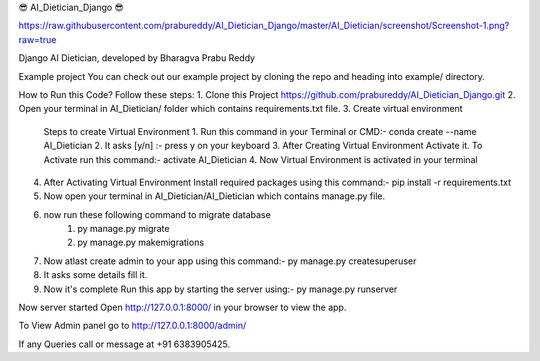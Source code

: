 😎 AI_Dietician_Django 😎

https://raw.githubusercontent.com/prabureddy/AI_Dietician_Django/master/AI_Dietician/screenshot/Screenshot-1.png?raw=true

Django AI Dietician, developed by Bharagva Prabu Reddy




Example project
You can check out our example project by cloning the repo and heading into example/ directory.


How to Run this Code?
Follow these steps:
1. Clone this Project https://github.com/prabureddy/AI_Dietician_Django.git
2. Open your terminal in AI_Dietician/ folder which contains requirements.txt file.
3. Create virtual environment
    Steps to create Virtual Environment
    1. Run this command in your Terminal or CMD:- conda create --name AI_Dietician
    2. It asks [y/n] :- press y on your keyboard
    3. After Creating Virtual Environment Activate it. To Activate run this command:- activate AI_Dietician
    4. Now Virtual Environment is activated in your terminal
4. After Activating Virtual Environment Install required packages using this command:- pip install -r requirements.txt
5. Now open your terminal in AI_Dietician/AI_Dietician which contains manage.py file.
6. now run these following command to migrate database
    1. py manage.py migrate
    2. py manage.py makemigrations
7. Now atlast create admin to your app using this command:- py manage.py createsuperuser
8. It asks some details fill it.
9. Now it's complete Run this app by starting the server using:-  py manage.py runserver

Now server started
Open http://127.0.0.1:8000/ in your browser to view the app.

To View Admin panel go to http://127.0.0.1:8000/admin/ 


If any Queries call or message at +91 6383905425.
